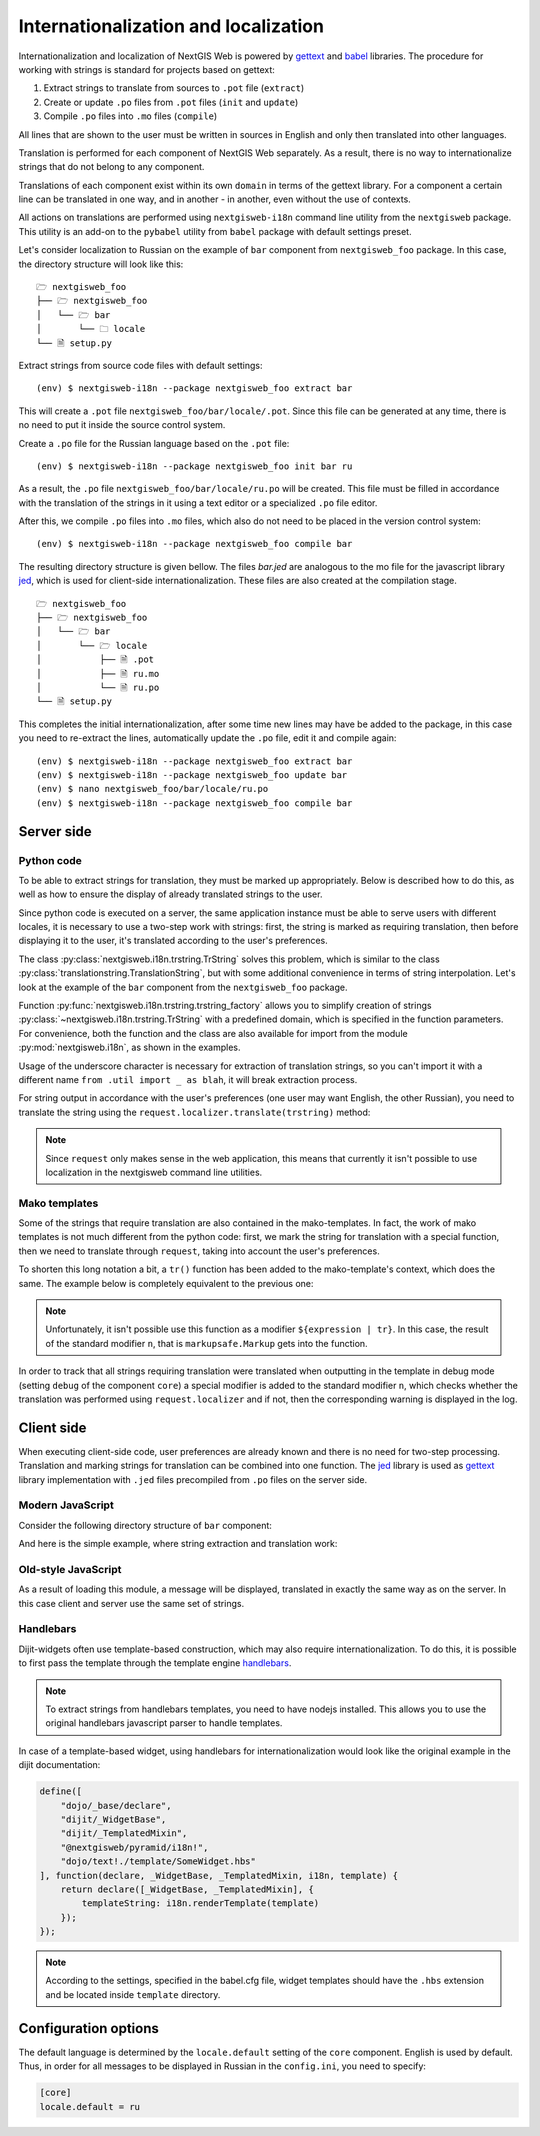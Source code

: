 Internationalization and localization
=====================================

Internationalization and localization of NextGIS Web is powered by `gettext`_
and `babel`_ libraries. The procedure for working with strings is standard for
projects based on gettext:

.. _gettext: http://www.gnu.org/software/gettext
.. _babel: http://babel.pocoo.org/

1. Extract strings to translate from sources to ``.pot`` file (``extract``)
2. Create or update ``.po`` files from ``.pot`` files (``init`` and ``update``)
3. Compile ``.po`` files into ``.mo`` files (``compile``)

All lines that are shown to the user must be written in sources in English and
only then translated into other languages.

Translation is performed for each component of NextGIS Web separately. As a
result, there is no way to internationalize strings that do not belong to any
component.

Translations of each component exist within its own ``domain`` in terms of the
gettext library. For a component a certain line can be translated in one way,
and in another - in another, even without the use of contexts.

All actions on translations are performed using ``nextgisweb-i18n`` command line
utility from the ``nextgisweb`` package. This utility is an add-on to the
``pybabel`` utility from ``babel`` package with default settings preset.

Let's consider localization to Russian on the example of ``bar`` component from
``nextgisweb_foo`` package. In this case, the directory structure will look like
this:

::

  🗁 nextgisweb_foo
  ├── 🗁 nextgisweb_foo
  │   └── 🗁 bar
  │       └── 🗀 locale
  └── 🗎 setup.py     

Extract strings from source code files with default settings:

::

  (env) $ nextgisweb-i18n --package nextgisweb_foo extract bar

This will create a ``.pot`` file ``nextgisweb_foo/bar/locale/.pot``. Since this
file can be generated at any time, there is no need to put it inside the source
control system.

Create a ``.po`` file for the Russian language based on the ``.pot`` file:

::

  (env) $ nextgisweb-i18n --package nextgisweb_foo init bar ru

As a result, the ``.po`` file ``nextgisweb_foo/bar/locale/ru.po`` will be
created. This file must be filled in accordance with the translation of the
strings in it using a text editor or a specialized ``.po`` file editor.

After this, we compile ``.po`` files into ``.mo`` files, which also do not need
to be placed in the version control system:

::

  (env) $ nextgisweb-i18n --package nextgisweb_foo compile bar

The resulting directory structure is given bellow. The files `bar.jed` are
analogous to the mo file for the javascript library `jed`_, which is used for
client-side internationalization. These files are also created at the
compilation stage.

.. _jed: http://slexaxton.github.io/Jed/

::

  🗁 nextgisweb_foo
  ├── 🗁 nextgisweb_foo
  │   └── 🗁 bar
  │       └── 🗁 locale
  │           ├── 🗎 .pot
  │           ├── 🗎 ru.mo
  │           └── 🗎 ru.po
  └── 🗎 setup.py

This completes the initial internationalization, after some time new lines may
have be added to the package, in this case you need to re-extract the lines,
automatically update the ``.po`` file, edit it and compile again:

::

  (env) $ nextgisweb-i18n --package nextgisweb_foo extract bar
  (env) $ nextgisweb-i18n --package nextgisweb_foo update bar
  (env) $ nano nextgisweb_foo/bar/locale/ru.po
  (env) $ nextgisweb-i18n --package nextgisweb_foo compile bar


Server side
-----------

Python code
^^^^^^^^^^^

To be able to extract strings for translation, they must be marked up
appropriately. Below is described how to do this, as well as how to ensure the
display of already translated strings to the user.

Since python code is executed on a server, the same application instance must be
able to serve users with different locales, it is necessary to use a two-step
work with strings: first, the string is marked as requiring translation, then
before displaying it to the user, it's translated according to the user's
preferences. 

The class :py:class:`nextgisweb.i18n.trstring.TrString` solves this problem,
which is similar to the class :py:class:`translationstring.TranslationString`,
but with some additional convenience in terms of string interpolation. Let's
look at the example of the ``bar`` component from the ``nextgisweb_foo``
package.

.. code-block:: text
  :caption: Sample directory structure
  :name: tree-server

  🗁 bar
  ├── 🗁 template
  │   └── 🗎 section.mako
  ├── 🗎 __init__.py
  └── 🗎 util.py
    
.. code-block:: python
  :caption: File util.py

  from nextgisweb.i18n import trstring_factory
  _ = trstring_factory('bar')

Function :py:func:`nextgisweb.i18n.trstring.trstring_factory` allows you to
simplify creation of strings :py:class:`~nextgisweb.i18n.trstring.TrString` with
a predefined domain, which is specified in the function parameters. For
convenience, both the function and the class are also available for import from
the module :py:mod:`nextgisweb.i18n`, as shown in the examples.

.. code-block:: python
  :caption: File __init__.py #1

  from .util import _
  def something():
      return _('Some message for translation')

Usage of the underscore character is necessary for extraction of translation
strings, so you can't import it with a different name ``from .util import _ as
blah``, it will break extraction process.

For string output in accordance with the user's preferences (one user may want
English, the other Russian), you need to translate the string using the
``request.localizer.translate(trstring)`` method:

.. code-block:: python
  :caption: File __init__.py #2

  @view_config(renderer='string')
  def view(request):
      return request.localizer.translate(something())

.. note::

  Since ``request`` only makes sense in the web application, this means that
  currently it isn't possible to use localization in the nextgisweb command line
  utilities.

Mako templates
^^^^^^^^^^^^^^

Some of the strings that require translation are also contained in the
mako-templates. In fact, the work of mako templates is not much different from
the python code: first, we mark the string for translation with a special
function, then we need to translate through ``request``, taking into account the
user's preferences.

.. code-block:: mako
  :caption: File template/section.mako #1

  <% from nextgisweb_foo.bar.util import _ %>
  <div>${request.localizer.translate(_("Another message for translation"))}</div>

To shorten this long notation a bit, a ``tr()`` function has been added to the
mako-template's context, which does the same. The example below is completely
equivalent to the previous one:

.. code-block:: mako
  :caption: File template/section.mako #2

  <% from nextgisweb_foo.bar.util import _ %>
  <div>${tr(_("Another message for translation"))}</div>

.. note:: 

  Unfortunately, it isn't possible use this function as a modifier
  ``${expression | tr}``. In this case, the result of the standard modifier
  ``n``, that is ``markupsafe.Markup`` gets into the function.

In order to track that all strings requiring translation were translated when
outputting in the template in debug mode (setting ``debug`` of the component
``core``) a special modifier is added to the standard modifier ``n``, which
checks whether the translation was performed using ``request.localizer`` and if
not, then the corresponding warning is displayed in the log.

Client side
-----------

When executing client-side code, user preferences are already known and there is
no need for two-step processing. Translation and marking strings for translation
can be combined into one function. The `jed`_ library is used as `gettext`_
library implementation with ``.jed`` files precompiled from ``.po`` files on the
server side.

Modern JavaScript
^^^^^^^^^^^^^^^^^

Consider the following directory structure of ``bar`` component:

.. code-block:: text
  :caption: Directory structure

  🗁 bar
  └── 🗁 nodepkg
      └── 🗁 bar
          ├── 🗎 some-module.js
          └── 🗎 package.json

And here is the simple example, where string extraction and translation work:

.. code-block:: javascript
  :caption: File bar/nodepkg/bar/some-module.js

  import i18n from "@nextgisweb/pyramid/i18n!";
  
  const translated = i18n.gettext("Some message for translation");
  console.log("Localized message: " + translated);


Old-style JavaScript
^^^^^^^^^^^^^^^^^^^^

.. code-block:: text
  :caption: Directory structure

  🗁 bar
  └── 🗁 amd
      └── 🗁 ngw-bar
          ├── 🗎 mod-a.js
          ├── 🗎 mod-b.js
          └── 🗁 template
              └── 🗎 html.hbs

.. code-block:: javascript
  :caption: File amd/ngw-bar/mod-a.js

  define([
      "@nextgisweb/pyramid/i18n!"
  ], function (i18n) {
      var translated = i18n.gettext("Some message for translation");
      alert(translated);
  });

As a result of loading this module, a message will be displayed, translated in
exactly the same way as on the server. In this case client and server use the
same set of strings.

Handlebars
^^^^^^^^^^

Dijit-widgets often use template-based construction, which may also require
internationalization. To do this, it is possible to first pass the template
through the template engine `handlebars`_.

.. _handlebars: http://handlebarsjs.com/

.. code-block:: javascript
  :caption: File amd/ngw-bar/mod-b.js

  define([
      "@nextgisweb/pyramid/i18n!",
      "dojo/text!.template/html.hbs"
  ], function (i18n, template) {
      var translated = i18n.renderTemplate(template);
      alert(translated);
  });

.. code-block:: html
  :caption: amd/ngw-bar/html.hbs

  <strong>{{gettext "Another message for translation"}}</strong>

.. note::
    
  To extract strings from handlebars templates, you need to have nodejs
  installed. This allows you to use the original handlebars javascript parser to
  handle templates.

In case of a template-based widget, using handlebars for internationalization
would look like the original example in the dijit documentation:

.. code-block:: javascript

  define([
      "dojo/_base/declare",
      "dijit/_WidgetBase",
      "dijit/_TemplatedMixin",
      "@nextgisweb/pyramid/i18n!",
      "dojo/text!./template/SomeWidget.hbs"
  ], function(declare, _WidgetBase, _TemplatedMixin, i18n, template) {
      return declare([_WidgetBase, _TemplatedMixin], {
          templateString: i18n.renderTemplate(template)
      });
  });

.. note::

  According to the settings, specified in the babel.cfg file, widget templates
  should have the ``.hbs`` extension and be located inside ``template``
  directory.

Configuration options
---------------------

The default language is determined by the ``locale.default`` setting of the
``core`` component. English is used by default. Thus, in order for all messages
to be displayed in Russian in the ``config.ini``, you need to specify:

.. code-block:: ini

  [core]
  locale.default = ru
